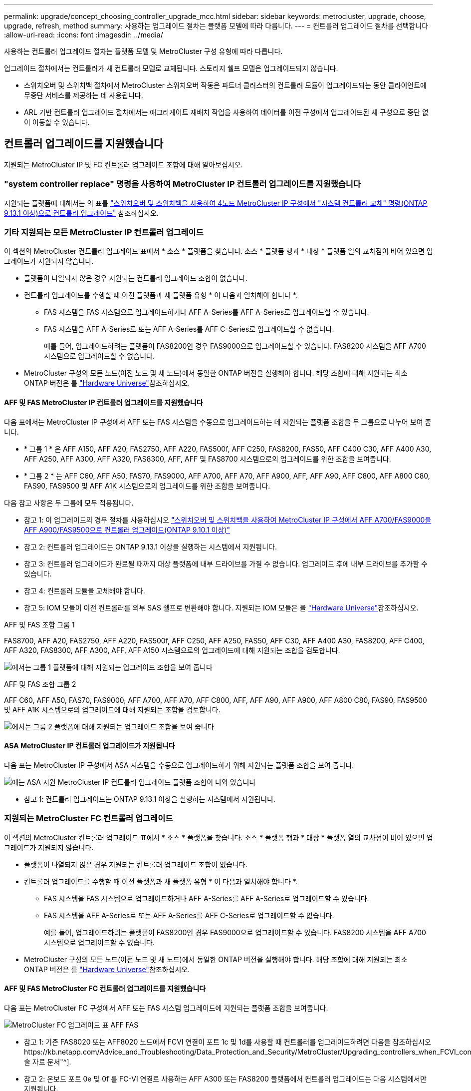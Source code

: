 ---
permalink: upgrade/concept_choosing_controller_upgrade_mcc.html 
sidebar: sidebar 
keywords: metrocluster, upgrade, choose, upgrade, refresh, method 
summary: 사용하는 업그레이드 절차는 플랫폼 모델에 따라 다릅니다. 
---
= 컨트롤러 업그레이드 절차를 선택합니다
:allow-uri-read: 
:icons: font
:imagesdir: ../media/


[role="lead"]
사용하는 컨트롤러 업그레이드 절차는 플랫폼 모델 및 MetroCluster 구성 유형에 따라 다릅니다.

업그레이드 절차에서는 컨트롤러가 새 컨트롤러 모델로 교체됩니다. 스토리지 쉘프 모델은 업그레이드되지 않습니다.

* 스위치오버 및 스위치백 절차에서 MetroCluster 스위치오버 작동은 파트너 클러스터의 컨트롤러 모듈이 업그레이드되는 동안 클라이언트에 무중단 서비스를 제공하는 데 사용됩니다.
* ARL 기반 컨트롤러 업그레이드 절차에서는 애그리게이트 재배치 작업을 사용하여 데이터를 이전 구성에서 업그레이드된 새 구성으로 중단 없이 이동할 수 있습니다.




== 컨트롤러 업그레이드를 지원했습니다

지원되는 MetroCluster IP 및 FC 컨트롤러 업그레이드 조합에 대해 알아보십시오.



=== "system controller replace" 명령을 사용하여 MetroCluster IP 컨트롤러 업그레이드를 지원했습니다

지원되는 플랫폼에 대해서는 의 표를 link:task_upgrade_controllers_system_control_commands_in_a_four_node_mcc_ip.html["스위치오버 및 스위치백을 사용하여 4노드 MetroCluster IP 구성에서 "시스템 컨트롤러 교체" 명령(ONTAP 9.13.1 이상)으로 컨트롤러 업그레이드"] 참조하십시오.



=== 기타 지원되는 모든 MetroCluster IP 컨트롤러 업그레이드

이 섹션의 MetroCluster 컨트롤러 업그레이드 표에서 * 소스 * 플랫폼을 찾습니다. 소스 * 플랫폼 행과 * 대상 * 플랫폼 열의 교차점이 비어 있으면 업그레이드가 지원되지 않습니다.

* 플랫폼이 나열되지 않은 경우 지원되는 컨트롤러 업그레이드 조합이 없습니다.
* 컨트롤러 업그레이드를 수행할 때 이전 플랫폼과 새 플랫폼 유형 * 이 다음과 일치해야 합니다 *.
+
** FAS 시스템을 FAS 시스템으로 업그레이드하거나 AFF A-Series를 AFF A-Series로 업그레이드할 수 있습니다.
** FAS 시스템을 AFF A-Series로 또는 AFF A-Series를 AFF C-Series로 업그레이드할 수 없습니다.
+
예를 들어, 업그레이드하려는 플랫폼이 FAS8200인 경우 FAS9000으로 업그레이드할 수 있습니다. FAS8200 시스템을 AFF A700 시스템으로 업그레이드할 수 없습니다.



* MetroCluster 구성의 모든 노드(이전 노드 및 새 노드)에서 동일한 ONTAP 버전을 실행해야 합니다. 해당 조합에 대해 지원되는 최소 ONTAP 버전은 를 link:https://hwu.netapp.com["Hardware Universe"^]참조하십시오.




==== AFF 및 FAS MetroCluster IP 컨트롤러 업그레이드를 지원했습니다

다음 표에서는 MetroCluster IP 구성에서 AFF 또는 FAS 시스템을 수동으로 업그레이드하는 데 지원되는 플랫폼 조합을 두 그룹으로 나누어 보여 줍니다.

* * 그룹 1 * 은 AFF A150, AFF A20, FAS2750, AFF A220, FAS500f, AFF C250, FAS8200, FAS50, AFF C400 C30, AFF A400 A30, AFF A250, AFF A300, AFF A320, FAS8300, AFF, AFF 및 FAS8700 시스템으로의 업그레이드를 위한 조합을 보여줍니다.
* * 그룹 2 * 는 AFF C60, AFF A50, FAS70, FAS9000, AFF A700, AFF A70, AFF A900, AFF, AFF A90, AFF C800, AFF A800 C80, FAS90, FAS9500 및 AFF A1K 시스템으로의 업그레이드를 위한 조합을 보여줍니다.


다음 참고 사항은 두 그룹에 모두 적용됩니다.

* 참고 1: 이 업그레이드의 경우 절차를 사용하십시오 link:task_upgrade_A700_to_A900_in_a_four_node_mcc_ip_us_switchover_and_switchback.html["스위치오버 및 스위치백을 사용하여 MetroCluster IP 구성에서 AFF A700/FAS9000을 AFF A900/FAS9500으로 컨트롤러 업그레이드(ONTAP 9.10.1 이상)"]
* 참고 2: 컨트롤러 업그레이드는 ONTAP 9.13.1 이상을 실행하는 시스템에서 지원됩니다.
* 참고 3: 컨트롤러 업그레이드가 완료될 때까지 대상 플랫폼에 내부 드라이브를 가질 수 없습니다. 업그레이드 후에 내부 드라이브를 추가할 수 있습니다.
* 참고 4: 컨트롤러 모듈을 교체해야 합니다.
* 참고 5: IOM 모듈이 이전 컨트롤러를 외부 SAS 쉘프로 변환해야 합니다. 지원되는 IOM 모듈은 을 link:https://hwu.netapp.com/["Hardware Universe"^]참조하십시오.


[role="tabbed-block"]
====
.AFF 및 FAS 조합 그룹 1
--
FAS8700, AFF A20, FAS2750, AFF A220, FAS500f, AFF C250, AFF A250, FAS50, AFF C30, AFF A400 A30, FAS8200, AFF C400, AFF A320, FAS8300, AFF A300, AFF, AFF A150 시스템으로의 업그레이드에 대해 지원되는 조합을 검토합니다.

image:../media/manual-upgrade-combination-group-1.png["에서는 그룹 1 플랫폼에 대해 지원되는 업그레이드 조합을 보여 줍니다"]

--
.AFF 및 FAS 조합 그룹 2
--
AFF C60, AFF A50, FAS70, FAS9000, AFF A700, AFF A70, AFF C800, AFF, AFF A90, AFF A900, AFF A800 C80, FAS90, FAS9500 및 AFF A1K 시스템으로의 업그레이드에 대해 지원되는 조합을 검토합니다.

image:../media/manual-upgrade-combination-group-2.png["에서는 그룹 2 플랫폼에 대해 지원되는 업그레이드 조합을 보여 줍니다"]

--
====


==== ASA MetroCluster IP 컨트롤러 업그레이드가 지원됩니다

다음 표는 MetroCluster IP 구성에서 ASA 시스템을 수동으로 업그레이드하기 위해 지원되는 플랫폼 조합을 보여 줍니다.

image:../media/mcc-ip-upgrade-asa-comb-9161.png["에는 ASA 지원 MetroCluster IP 컨트롤러 업그레이드 플랫폼 조합이 나와 있습니다"]

* 참고 1: 컨트롤러 업그레이드는 ONTAP 9.13.1 이상을 실행하는 시스템에서 지원됩니다.




=== 지원되는 MetroCluster FC 컨트롤러 업그레이드

이 섹션의 MetroCluster 컨트롤러 업그레이드 표에서 * 소스 * 플랫폼을 찾습니다. 소스 * 플랫폼 행과 * 대상 * 플랫폼 열의 교차점이 비어 있으면 업그레이드가 지원되지 않습니다.

* 플랫폼이 나열되지 않은 경우 지원되는 컨트롤러 업그레이드 조합이 없습니다.
* 컨트롤러 업그레이드를 수행할 때 이전 플랫폼과 새 플랫폼 유형 * 이 다음과 일치해야 합니다 *.
+
** FAS 시스템을 FAS 시스템으로 업그레이드하거나 AFF A-Series를 AFF A-Series로 업그레이드할 수 있습니다.
** FAS 시스템을 AFF A-Series로 또는 AFF A-Series를 AFF C-Series로 업그레이드할 수 없습니다.
+
예를 들어, 업그레이드하려는 플랫폼이 FAS8200인 경우 FAS9000으로 업그레이드할 수 있습니다. FAS8200 시스템을 AFF A700 시스템으로 업그레이드할 수 없습니다.



* MetroCluster 구성의 모든 노드(이전 노드 및 새 노드)에서 동일한 ONTAP 버전을 실행해야 합니다. 해당 조합에 대해 지원되는 최소 ONTAP 버전은 를 link:https://hwu.netapp.com["Hardware Universe"^]참조하십시오.




==== AFF 및 FAS MetroCluster FC 컨트롤러 업그레이드를 지원했습니다

다음 표는 MetroCluster FC 구성에서 AFF 또는 FAS 시스템 업그레이드에 지원되는 플랫폼 조합을 보여줍니다.

image::../media/metrocluster_fc_upgrade_table_aff_fas.png[MetroCluster FC 업그레이드 표 AFF FAS]

* 참고 1: 기존 FAS8020 또는 AFF8020 노드에서 FCVI 연결이 포트 1c 및 1d를 사용할 때 컨트롤러를 업그레이드하려면 다음을 참조하십시오https://kb.netapp.com/Advice_and_Troubleshooting/Data_Protection_and_Security/MetroCluster/Upgrading_controllers_when_FCVI_connections_on_existing_FAS8020_or_AFF8020_nodes_use_ports_1c_and_1d["기술 자료 문서"^].
* 참고 2: 온보드 포트 0e 및 0f 를 FC-VI 연결로 사용하는 AFF A300 또는 FAS8200 플랫폼에서 컨트롤러 업그레이드는 다음 시스템에서만 지원됩니다.
+
** ONTAP 9.9.1 이하
** ONTAP 9.10.1P9
** ONTAP 9.11.1P5
** ONTAP 9.12.1GA
** ONTAP 9.13.1 이상
+
자세한 내용은 를 참조하십시오 link:https://mysupport.netapp.com/site/bugs-online/product/ONTAP/BURT/1507088["공개 보고서"^].



* 참고 3: 이 업그레이드에 대해서는 을 참조하십시오 link:task_upgrade_A700_to_A900_in_a_four_node_mcc_fc_us_switchover_and_switchback.html["스위치오버 및 스위치백을 사용하여 MetroCluster FC 구성에서 AFF A700/FAS9000을 AFF A900/FAS9500으로 컨트롤러 업그레이드(ONTAP 9.10.1 이상)"]
* 참고 4: 컨트롤러 업그레이드는 ONTAP 9.13.1 이상을 실행하는 시스템에서 지원됩니다.




==== ASA MetroCluster FC 컨트롤러 업그레이드를 지원했습니다

다음 표는 MetroCluster FC 구성에서 ASA 시스템 업그레이드에 지원되는 플랫폼 조합을 보여줍니다.

[cols="3*"]
|===
| 소스 MetroCluster FC 플랫폼 | 대상 MetroCluster FC 플랫폼 | 지원 여부 


.2+| ASA A400 를 참조하십시오 | ASA A400 를 참조하십시오 | 예 


| ASA A900 를 참조하십시오 | 아니요 


.2+| ASA A900 를 참조하십시오 | ASA A400 를 참조하십시오 | 아니요 


| ASA A900 를 참조하십시오 | 예(참고 1 참조) 
|===
* 참고 1: 컨트롤러 업그레이드는 ONTAP 9.14.1 이상을 실행하는 시스템에서 지원됩니다.




== 스위치오버 및 스위치백 프로세스를 사용하는 절차를 선택합니다

지원되는 업그레이드 조합을 검토한 후 구성에 맞는 올바른 컨트롤러 업그레이드 절차를 선택하십시오.

[cols="2,1,1,2"]
|===


| MetroCluster 형식입니다 | 업그레이드 방법 | ONTAP 버전입니다 | 절차를 참조하십시오 


 a| 
IP
 a| 
'시스템 컨트롤러 교체' 명령으로 업그레이드하십시오
 a| 
9.13.1 이상
 a| 
link:task_upgrade_controllers_system_control_commands_in_a_four_node_mcc_ip.html["절차 링크"]



 a| 
FC
 a| 
'시스템 컨트롤러 교체' 명령으로 업그레이드하십시오
 a| 
9.10.1 이상
 a| 
link:task_upgrade_controllers_system_control_commands_in_a_four_node_mcc_fc.html["절차 링크"]



 a| 
FC
 a| 
CLI 명령을 사용한 수동 업그레이드(AFF A700/FAS9000에서 AFF A900/FAS9500으로 업그레이드)
 a| 
9.10.1 이상
 a| 
link:task_upgrade_A700_to_A900_in_a_four_node_mcc_fc_us_switchover_and_switchback.html["절차 링크"]



 a| 
IP
 a| 
CLI 명령을 사용한 수동 업그레이드(AFF A700/FAS9000에서 AFF A900/FAS9500으로 업그레이드)
 a| 
9.10.1 이상
 a| 
link:task_upgrade_A700_to_A900_in_a_four_node_mcc_ip_us_switchover_and_switchback.html["절차 링크"]



 a| 
FC
 a| 
CLI 명령을 사용한 수동 업그레이드
 a| 
9.8 이상
 a| 
link:task_upgrade_controllers_in_a_four_node_fc_mcc_us_switchover_and_switchback_mcc_fc_4n_cu.html["절차 링크"]



 a| 
IP
 a| 
CLI 명령을 사용한 수동 업그레이드
 a| 
9.8 이상
 a| 
link:task_upgrade_controllers_in_a_four_node_ip_mcc_us_switchover_and_switchback_mcc_ip.html["절차 링크"]

|===


== 집계 재배치를 사용하여 프로시저 선택

ARL 기반 컨트롤러 업그레이드 절차에서는 애그리게이트 재배치 작업을 사용하여 데이터를 이전 구성에서 업그레이드된 새 구성으로 중단 없이 이동할 수 있습니다.

|===
| MetroCluster 형식입니다 | 애그리게이트 재배치 | ONTAP 버전입니다 | 절차를 참조하십시오 


 a| 
FC
 a| 
"system controller replace" 명령을 사용하여 동일한 섀시의 컨트롤러 모델을 업그레이드합니다
 a| 
9.10.1 이상
 a| 
https://docs.netapp.com/us-en/ontap-systems-upgrade/upgrade-arl-auto-affa900/index.html["절차 링크"^]



 a| 
FC
 a| 
'시스템 컨트롤러 교체' 명령 사용
 a| 
9.8 이상
 a| 
https://docs.netapp.com/us-en/ontap-systems-upgrade/upgrade-arl-auto-app/index.html["절차 링크"^]



 a| 
FC
 a| 
'시스템 컨트롤러 교체' 명령 사용
 a| 
9.5에서 9.7
 a| 
https://docs.netapp.com/us-en/ontap-systems-upgrade/upgrade-arl-auto/index.html["절차 링크"^]



 a| 
FC
 a| 
수동 ARL 명령 사용
 a| 
9.8
 a| 
https://docs.netapp.com/us-en/ontap-systems-upgrade/upgrade-arl-manual-app/index.html["절차 링크"^]



 a| 
FC
 a| 
수동 ARL 명령 사용
 a| 
9.7 이하
 a| 
https://docs.netapp.com/us-en/ontap-systems-upgrade/upgrade-arl-manual/index.html["절차 링크"^]

|===